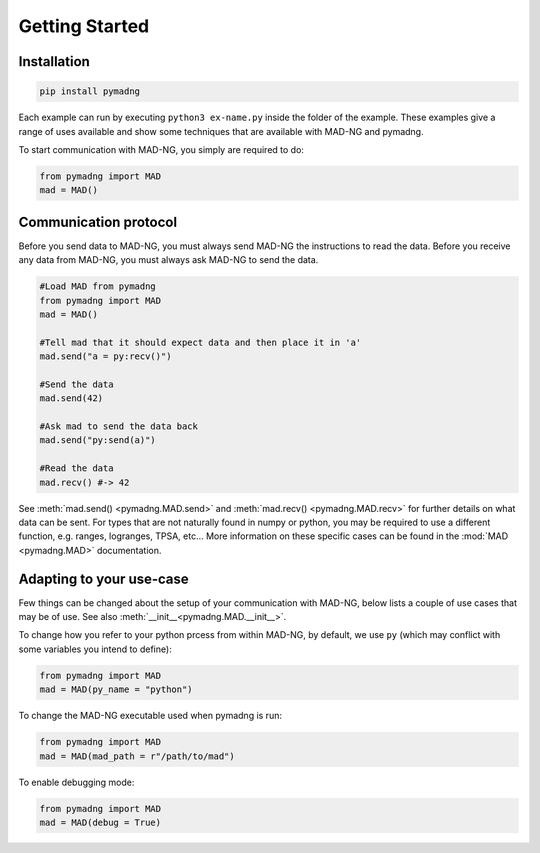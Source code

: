 Getting Started
===============

Installation
------------

.. code-block:: 

    pip install pymadng

Each example can run by executing ``python3 ex-name.py`` inside the folder of the example. These examples give a range of uses available and show some techniques that are available with MAD-NG and pymadng.

To start communication with MAD-NG, you simply are required to do:

.. code-block::

    from pymadng import MAD
    mad = MAD()

Communication protocol
----------------------

Before you send data to MAD-NG, you must always send MAD-NG the instructions to read the data. 
Before you receive any data from MAD-NG, you must always ask MAD-NG to send the data.

.. code-block::
    
    #Load MAD from pymadng
    from pymadng import MAD
    mad = MAD()

    #Tell mad that it should expect data and then place it in 'a'
    mad.send("a = py:recv()")
    
    #Send the data
    mad.send(42)

    #Ask mad to send the data back
    mad.send("py:send(a)")

    #Read the data
    mad.recv() #-> 42


See :meth:`mad.send() <pymadng.MAD.send>` and :meth:`mad.recv() <pymadng.MAD.recv>` for further details on what data can be sent.
For types that are not naturally found in numpy or python, you may be required to use a different function, e.g. ranges, logranges, TPSA, etc... More information on these specific cases can be found in the :mod:`MAD <pymadng.MAD>` documentation.

Adapting to your use-case
-------------------------

Few things can be changed about the setup of your communication with MAD-NG, below lists a couple of use cases that may be of use. See also :meth:`__init__<pymadng.MAD.__init__>`.

To change how you refer to your python prcess from within MAD-NG, by default, we use ``py`` (which may conflict with some variables you intend to define):

.. code-block::
    
    from pymadng import MAD
    mad = MAD(py_name = "python")

To change the MAD-NG executable used when pymadng is run:

.. code-block::

    from pymadng import MAD
    mad = MAD(mad_path = r"/path/to/mad")

To enable debugging mode:

.. code-block::

    from pymadng import MAD
    mad = MAD(debug = True)